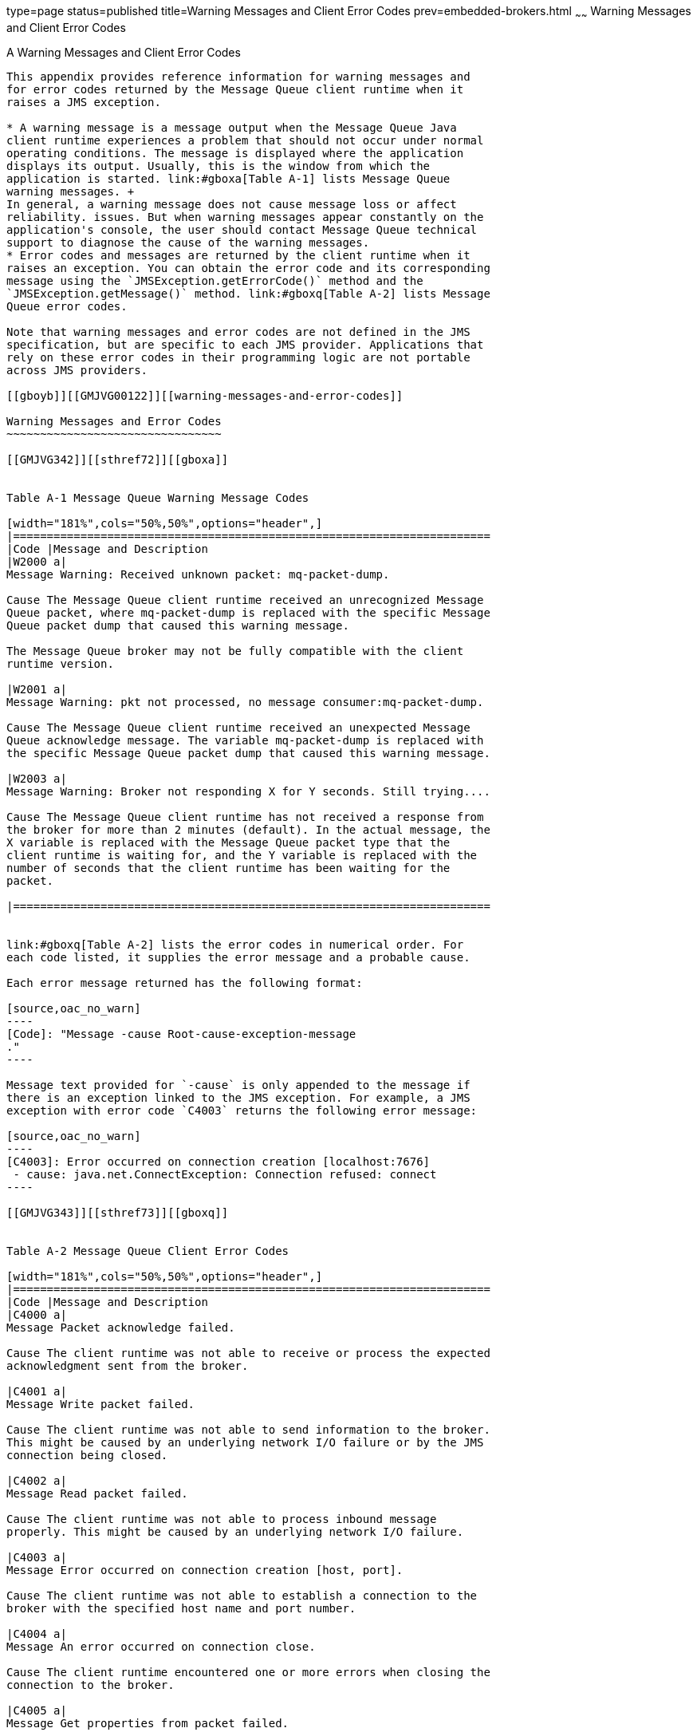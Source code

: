 type=page
status=published
title=Warning Messages and Client Error Codes
prev=embedded-brokers.html
~~~~~~
Warning Messages and Client Error Codes
=======================================

[[GMJVG00018]][[aeqgo]]


[[a-warning-messages-and-client-error-codes]]
A Warning Messages and Client Error Codes
-----------------------------------------

This appendix provides reference information for warning messages and
for error codes returned by the Message Queue client runtime when it
raises a JMS exception.

* A warning message is a message output when the Message Queue Java
client runtime experiences a problem that should not occur under normal
operating conditions. The message is displayed where the application
displays its output. Usually, this is the window from which the
application is started. link:#gboxa[Table A-1] lists Message Queue
warning messages. +
In general, a warning message does not cause message loss or affect
reliability. issues. But when warning messages appear constantly on the
application's console, the user should contact Message Queue technical
support to diagnose the cause of the warning messages.
* Error codes and messages are returned by the client runtime when it
raises an exception. You can obtain the error code and its corresponding
message using the `JMSException.getErrorCode()` method and the
`JMSException.getMessage()` method. link:#gboxq[Table A-2] lists Message
Queue error codes.

Note that warning messages and error codes are not defined in the JMS
specification, but are specific to each JMS provider. Applications that
rely on these error codes in their programming logic are not portable
across JMS providers.

[[gboyb]][[GMJVG00122]][[warning-messages-and-error-codes]]

Warning Messages and Error Codes
~~~~~~~~~~~~~~~~~~~~~~~~~~~~~~~~

[[GMJVG342]][[sthref72]][[gboxa]]


Table A-1 Message Queue Warning Message Codes

[width="181%",cols="50%,50%",options="header",]
|=======================================================================
|Code |Message and Description
|W2000 a|
Message Warning: Received unknown packet: mq-packet-dump.

Cause The Message Queue client runtime received an unrecognized Message
Queue packet, where mq-packet-dump is replaced with the specific Message
Queue packet dump that caused this warning message.

The Message Queue broker may not be fully compatible with the client
runtime version.

|W2001 a|
Message Warning: pkt not processed, no message consumer:mq-packet-dump.

Cause The Message Queue client runtime received an unexpected Message
Queue acknowledge message. The variable mq-packet-dump is replaced with
the specific Message Queue packet dump that caused this warning message.

|W2003 a|
Message Warning: Broker not responding X for Y seconds. Still trying....

Cause The Message Queue client runtime has not received a response from
the broker for more than 2 minutes (default). In the actual message, the
X variable is replaced with the Message Queue packet type that the
client runtime is waiting for, and the Y variable is replaced with the
number of seconds that the client runtime has been waiting for the
packet.

|=======================================================================


link:#gboxq[Table A-2] lists the error codes in numerical order. For
each code listed, it supplies the error message and a probable cause.

Each error message returned has the following format:

[source,oac_no_warn]
----
[Code]: "Message -cause Root-cause-exception-message 
."
----

Message text provided for `-cause` is only appended to the message if
there is an exception linked to the JMS exception. For example, a JMS
exception with error code `C4003` returns the following error message:

[source,oac_no_warn]
----
[C4003]: Error occurred on connection creation [localhost:7676]
 - cause: java.net.ConnectException: Connection refused: connect
----

[[GMJVG343]][[sthref73]][[gboxq]]


Table A-2 Message Queue Client Error Codes

[width="181%",cols="50%,50%",options="header",]
|=======================================================================
|Code |Message and Description
|C4000 a|
Message Packet acknowledge failed.

Cause The client runtime was not able to receive or process the expected
acknowledgment sent from the broker.

|C4001 a|
Message Write packet failed.

Cause The client runtime was not able to send information to the broker.
This might be caused by an underlying network I/O failure or by the JMS
connection being closed.

|C4002 a|
Message Read packet failed.

Cause The client runtime was not able to process inbound message
properly. This might be caused by an underlying network I/O failure.

|C4003 a|
Message Error occurred on connection creation [host, port].

Cause The client runtime was not able to establish a connection to the
broker with the specified host name and port number.

|C4004 a|
Message An error occurred on connection close.

Cause The client runtime encountered one or more errors when closing the
connection to the broker.

|C4005 a|
Message Get properties from packet failed.

Cause The client runtime was not able to retrieve a property object from
the Message Queue packet.

|C4006 a|
Message Set properties to packet failed.

Cause The client runtime was not able to set a property object in the
Message Queue packet.

|C4007 a|
Message Durable subscription \{0} in use.

\{0} is replaced with the subscribed destination name.

Cause The client runtime was not able to unsubscribe the durable
subscriber because it is currently in use by another consumer.

|C4008 a|
Message Message in read-only mode.

Cause An attempt was made to write to a JMS Message that is in read-only
mode.

|C4009 a|
Message Message in write-only mode.

Cause An attempt was made to read a JMS Message that is in write-only
mode.

|C4010 a|
Message Read message failed.

Cause The client runtime was not able to read the stream of bytes from a
`BytesMessage` type message.

|C4011 a|
Message Write message failed.

Cause The client runtime was not able to write the stream of bytes to a
`BytesMessage` type message.

|C4012 a|
Message message failed.

Cause The client runtime encountered an error when processing the
`reset()` method for a `BytesMessage` or `StreamMessage` type message.

|C4013 a|
Message Unexpected end of stream when reading message.

Cause The client runtime reached end-of-stream when processing the
readXXX() method for a `BytesMessage` or `StreamMessage` type message.

|C4014 a|
Message Serialize message failed.

Cause The client runtime encountered an error when processing the
serialization of an object, such as
`ObjectMessage.setObject(java.io.Serializable object)`.

|C4015 a|
Message Deserialize message failed.

Cause The client runtime encountered an error when processing the
deserialization of an object, for example, when processing the method
`ObjectMessage.getObject()`.

|C4016 a|
Message Error occurred during message acknowledgment.

Cause The client runtime encountered an error during the process of
message acknowledgment in a session.

|C4017 a|
Message Invalid message format.

Cause The client runtime encountered an error when processing a JMS
Message; for example, during data type conversion.

|C4018 a|
Message Error occurred on request message redeliver.

Cause The client runtime encountered an error when processing
`recover()` or `rollback()` for the JMS session.

|C4019 a|
Message Destination not found: \{0}.

\{0} is replaced with the destination name specified in the API
parameter.

Cause The client runtime was unable to process the API request due to an
invalid destination specified in the API, for example, the call
`MessageProducer.send (null, message)` raises `JMSException` with this
error code and message.

|C4020 a|
Message Temporary destination belongs to a closed connection or another
connection - \{0}.

\{0} is replaced with the temporary destination name specified in the
API parameter.

Cause An attempt was made to use a temporary destination that is not
valid for the message producer.

|C4021 a|
Message Consumer not found.

Cause The Message Queue session could not find the message consumer for
a message sent from the broker. The message consumer may have been
closed by the application or by the client runtime before the message
for the consumer was processed.

|C4022 a|
Message Selector invalid: \{0}.

\{0} is replaced with the selector string specified in the API
parameter.

Cause The client runtime was unable to process the JMS API call because
the specified selector is invalid.

|C4023 a|
Message Client unacknowledged messages over system defined limit.

Cause The client runtime raises a `JMSException` with this error code
and message if unacknowledged messages exceed the system defined limit
in a `CLIENT_ACKNOWLEDGE` session.

|C4024 a|
Message The session is not transacted.

Cause An attempt was made to use a transacted session API in a
non-transacted session. For example, calling the methods `commit()` or
`rollback` in a `AUTO_ACKNOWLEDGE` session.

|C4025 a|
Message Cannot call this method from a transacted session.

Cause An attempt was made to call the `Session.recover()` method from a
transacted session.

|C4026 a|
Message Client non-committed messages over system defined limit.

Cause The client runtime raises a `JMSException` with this error code
and message if non committed messages exceed the system-defined limit in
a transacted session.

|C4027 a|
Message Invalid transaction ID: \{0}.

\{0} is replaced with the internal transaction ID.

Cause An attempt was made to commit or rollback a transacted session
with a transaction ID that is no longer valid.

|C4028 a|
Message Transaction ID \{0} in use.

\{0} is replaced with the internal transaction ID.

Cause The internal transaction ID is already in use by the system. An
application should not receive a `JMSException` with this error code
under normal operations.

|C4029 a|
Message Invalid session for `ServerSession.`

Cause An attempt was made to use an invalid JMS session for the
`ServerSession` object, for example, no message listener was set for the
session.

|C4030 a|
Message Illegal `maxMessages` value for `ServerSession:` \{0}.

\{0} was replaced with `maxMessages` value used by the application.

Cause The configured `maxMessages` value for `ServerSession` is less
than 0.

|C4031 a|
Message `MessageConsumer` and `ServerSession` session conflict.

Cause An attempt was made to create a message consumer for a session
already used by a `ServerSession` object.

|C4032 a|
Message Can not use`receive()` when message listener was set.

Cause An attempt was made to do a synchronous receive with an
asynchronous message consumer.

|C4033 a|
Message Authentication type does not match: \{0} and \{1}.

\{0} is replaced with the authentication type used by the client
runtime. \{1} is replaced with the authentication type requested by the
broker.

Cause The authentication type requested by the broker does not match the
authentication type in use by the client runtime.

|C4034 a|
Message Illegal authentication state.

Cause The authentication handshake failed between the client runtime and
the broker.

|C4035 a|
Message Received `AUTHENTICATE_REQUEST` status code `FORBIDDEN`.

Cause The client runtime authentication to the broker failed.

|C4036 a|
Message A broker error occurred.

Cause A generic error code indicating that the client's requested
operation to the broker failed.

|C4037 a|
Message Broker unavailable or broker timeout.

Cause The client runtime was unable to establish a connection to the
broker.

|C4038 a|
Message [4038] - cause: \{0}

\{0} is replaced with a root cause exception message.

Cause The client runtime caught an exception thrown from the JVM. The
client runtime throws `JMSException` with the "root cause exception" set
as the linked exception.

|C4039 a|
Message Cannot delete destination.

Cause The client runtime was unable to delete the specified temporary
destination. See `TemporaryTopic.delete()` and `TemporaryQueue.delete()`
API Javadoc for constraints on deleting a temporary destination.

|C4040 a|
Message Invalid ObjectProperty type.

Cause An attempt was made to set a non-primitive Java object as a JMS
message property. Please see `Message.setObjectProperty()` API Javadoc
for valid object property types.

|C4041 a|
Message Reserved word used as property name - \{0}.

\{0} is replaced with the property name.

Cause An attempt was made to use a reserved word, defined in the JMS
Message API Javadoc, as the message property name, for example, `NULL`,
`TRUE`, `FALSE`.

|C4042 a|
Message Illegal first character of property name - \{0}

\{0} is replaced with the illegal character.

Cause An attempt was made to use a property name with an illegal first
character. See JMS Message API Javadoc for valid property names.

|C4043 a|
Message Illegal character used in property name - \{0}

\{0} is replaced with the illegal character used.

Cause An attempt was made to use a property name containing an illegal
character. See JMS Message API Javadoc for valid property names.

|C4044 a|
Message Browser timeout.

Cause The queue browser was unable to return the next available message
to the application within the system's predefined timeout period.

|C4045 a|
Message No more elements.

Cause In `QueueBrowser`, the enumeration object has reached the end of
element but `nextElement()` is called by the application.

|C4046 a|
Message Browser closed.

Cause An attempt was made to use `QueueBrowser` methods on a closed
`QueueBrowser` object.

|C4047 a|
Message Operation interrupted.

Cause `ServerSession` was interrupted. The client runtime throws
`RuntimeException` with the above exception message when it is
interrupted in the `ServerSession`.

|C4048 a|
Message ServerSession is in progress.

Cause Multiple threads attempted to operate on a server session
concurrently.

|C4049 a|
Message Can not call Connection.close(), stop(), etc from message
listener.

Cause An attempt was made to call `Connection.close()`, `...stop()`, etc
from a message listener.

|C4050 a|
Message Invalid destination name - \{0} .

\{0} is replaced with the invalid destination name used

Cause An attempt was made to use an invalid destination name, for
example, `NULL`.

|C4051 a|
Message Invalid delivery parameter. \{0} : \{1}

\{0} is replaced with delivery parameter name, such as
"DeliveryMode".\{1} is replaced with delivery parameter value used by
the application.

Cause An attempt was made to use invalid JMS delivery parameters in the
API, for example, values other than `DeliveryMode.NON_PERSISTENT` or
`DeliveryMode.PERSISTENT` were used to specify the delivery mode.

|C4052 a|
Message Client ID is already in use - \{0}

\{0} is replaced with the client ID that is already in use.

Cause An attempt was made to set a client ID to a value that is already
in use by the system.

|C4053 a|
Message Invalid client ID - \{0}

\{0} is replaced with the client ID used by the application.

Cause An attempt was made to use an invalid client ID, for example,
`null` or empty client ID.

|C4054 a|
Message Can not set client ID, invalid state.

Cause An attempt was made to set a connection's client ID at the wrong
time or when it has been administratively configured.

|C4055 a|
Message Resource in conflict. Concurrent operations on a session.

Cause An attempt was made to concurrently operate on a session with
multiple threads.

|C4056 a|
Message Received goodbye message from broker.

Cause A Message Queue client received a `GOOD_BYE` message from broker.

|C4057 a|
Message No username or password.

Cause An attempt was made to use a null object as a user name or
password for authentication.

|C4058 a|
Message Cannot acknowledge message for closed consumer.

Cause An attempt was made to acknowledge message(s) for a closed
consumer.

|C4059 a|
Message Cannot perform operation, session is closed.

Cause An attempt was made to call a method on a closed session.

|C4060 a|
Message Login failed: \{0}

\{0} message is replaced with user name.

Cause Login with the specified user name failed.

|C4061 a|
Message Connection recovery failed, cannot recover connection.

Cause The client runtime was unable to recover the connection due to
internal error.

|C4062 a|
Message Cannot perform operation, connection is closed.

Cause An attempt was made to call a method on a closed connection.

|C4063 a|
Message Cannot perform operation, consumer is closed.

Cause An attempt was made to call a method on a closed message consumer.

|C4064 a|
Message Cannot perform operation, producer is closed.

Cause An attempt was made to call a method on a closed message producer.

|C4065 a|
Message Incompatible broker version encountered. Client version
\{0}.Broker version \{1}

\{0} is replaced with client version number. \{1} is replaced with
broker version number.

Cause An attempt was made to connect to a broker that is not compatible
with the client version.

|C4066 a|
Message Invalid or empty Durable Subscription Name was used: \{0}

\{0} is replaced with the durable subscription name used by the
application.

Cause An attempt was made to use a null or empty string to specify the
name of a durable subscription.

|C4067 a|
Message Invalid session acknowledgment mode: \{0}

\{0} is replaced with the acknowledge mode used by the application.

Cause An attempt was made to use a non-transacted session mode that is
not defined in the JMS Session API.

|C4068 a|
Message Invalid Destination Classname: \{0}.

\{0} is replaced with the name of the class name.

Cause An attempt was made to create a message producer or message
consumer with an invalid destination class type. The valid class type
must be either `Queue` or `Topic`.

|C4069 a|
Message Cannot commit or rollback on an XASession.

Cause The application tried to make a `session.commit()` or a
`session.rollback()` call in an application server component whose
transactions are being managed by the Transaction Manager using the
XAResource. These calls are not allowed in this context.

|C4070 a|
Message Error when converting foreign message.

Cause The client runtime encountered an error when processing a
non-Message Queue JMS message.

|C4071 a|
Message Invalid method in this domain: \{0}

\{0} is replaced with the method name used.

Cause An attempt was made to use a method that does not belong to the
current messaging domain. For example calling
`TopicSession.createQueue()` will raise a `JMSException` with this error
code and message.

|C4072 a|
Message Illegal property name - "" or null.

Cause An attempt was made to use a null or empty string to specify a
property name.

|C4073 a|
Message A JMS destination limit was reached. Too many
Subscribers/Receivers for \{0} : \{1}

\{0} is replaced with "Queue" or "Topic" \{1} is replaced with the
destination name.

Cause The client runtime was unable to create a message consumer for the
specified domain and destination due to a broker resource constraint.

|C4074 a|
Message Transaction rolled back due to provider connection failover.

Cause An attempt was made to call `Session.commit()` after connection
failover occurred. The transaction is rolled back automatically.

|C4075 a|
Message Cannot acknowledge messages due to provider connection failover.
Subsequent acknowledge calls will also fail until the application calls
`session.recover()`.

Cause As stated in the message.

|C4076 a|
Message Client does not have permission to create producer on
destination: \{0} \{0} is replaced with the destination name that caused
the exception.

Cause The application client does not have permission to create a
message producer with the specified destination.

|C4077 a|
Message Client is not authorized to create destination : \{0}

\{0} is replaced with the destination name that caused the exception.

Cause The application client does not have permission to create the
specified destination.

|C4078 a|
Message Client is unauthorized to send to destination: \{0}

\{0} is replaced with the destination name that caused the exception.

Cause The application client does not have permission to produce
messages to the specified destination.

|C4079 a|
Message Client does not have permission to register a consumer on the
destination: \{0}

\{0} is replaced with the destination name that caused the exception.

Cause The application client does not have permission to create a
message consumer with the specified destination name.

|C4080 a|
Message Client does not have permission to delete consumer: \{0}

\{0} is replaced with the consumer ID for the consumer to be deleted.

Cause The application does not have permission to remove the specified
consumer from the broker.

|C4081 a|
Message Client does not have permission to unsubscribe: \{0}

\{0} was replaced with the name of the subscriber to unsubscribe.

Cause The client application does not have permission to unsubscribe the
specified durable subscriber.

|C4082 a|
Message Client is not authorized to access destination: \{0}

\{0} is replaced with the destination name that caused the exception.

Cause The application client is not authorized to access the specified
destination.

|C4083 a|
Message Client does not have permission to browse destination: \{0}

\{0} is replaced with the destination name that caused the exception.

Cause The application client does not have permission to browse the
specified destination.

|C4084 a|
Message User authorization failed: \{0}

\{0} is replaced with the user name.

Cause User authorization failed.

|C4085 a|
Message Delete consumer failed. Consumer was not found: \{0}

\{0} is replaced with name of the consumer that could not be found.

Cause The attempt to close a message consumer failed because the broker
was unable to find the specified consumer.

|C4086 a|
Message Unsubscribe failed. Subscriber was not found: \{0}

\{0} is replaced with name of the durable subscriber.

Cause An attempt was made to unsubscribe a durable subscriber with a
name that does not exist in the system.

|C4087 a|
Message Set Client ID operation failed. Invalid Client ID: \{0}

\{0} is replaced with the ClientID that caused the exception.

Cause Client is unable to set Client ID on the broker and receives a
`BAD_REQUEST` status from broker.

|C4088 a|
Message A JMS destination limit was reached. Too many producers for \{0}
: \{1}

\{0} is replaced with `Queue` or `Topic` \{1} is replaced with the
destination name for which the limit was reached.

Cause The client runtime was not able to create a message producer for
the specified domain and destination due to limited broker resources.

|C4089 a|
Message Caught JVM Error: \{0}

\{0} is replaced with root cause error message.

Cause The client runtime caught an error thrown from the JVM; for
example, `OutOfMemory` error.

|C4090 a|
Message Invalid port number. Broker is not available or may be
paused:\{0}

\{0} is replaced with "[host, port]" information.

Cause The client runtime received an invalid port number (0) from the
broker. Broker service for the request was not available or was paused.

|C4091 a|
Message Cannot call `Session.recover()` from a `NO_ACKNOWLEDGE` session.

Cause The application attempts to call `Session.recover(`) from a
`NO_ACKNOWLEDGE` session.

|C4092 a|
Message Broker does not support `Session.NO_ACKNOWLEDGE` mode, broker
version: \{0}

\{0} is replaced with the version number of the broker to which the
Message Queue application is connected.

Cause The application attempts to create a `NO_ACKNOWLEDGE` session to a
broker with version # less than 3.6.

|C4093 a|
Message Received wrong packet type. Expected: \{0}, but received: \{1}

\{0} is replaced with the packet type that the Message Queue client
runtime expected to receive from the broker. \{1} is replaced with the
packet type that the Message Queue client runtime actually received from
the broker.

Cause The Message Queue client runtime received an unexpected Message
Queue packet from broker.

|C4094 a|
Message The destination this message was sent to could not be found:
\{0}

\{0} is replaced with the destination name that caused the exception.

Cause: A destination to which a message was sent could not be found.

|C4095 a|
Message: Message exceeds the single message size limit for the broker or
destination: \{0}

\{0} is replaced with the destination name that caused the exception.

Cause: A message exceeds the single message size limit for the broker or
destination.

|C4096 a|
Message: Destination is full and is rejecting new messages: \{0}

\{0} is replaced with the destination name that caused the exception.

Cause: A destination is full and is rejecting new messages.

|=======================================================================



